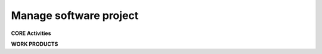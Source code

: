 Manage software project
=======================

.. section::
    :layout-type: two_right_sidebar

    .. panel::
        :title: ITO.02.42.05.01.01 MANAGE SOFTWARE PROJECT
        :titlecolor: #2471A3
        :bordercolor: #2471A3

        <h3><strong>PROCESS STEP DESCRIPTION</strong></h3>

        The 'Manage software project' process step includes the typical project management aspects of any project, like setting up the project management plan, defining and monitoring schedules, resources, risks and opportunities, managing stakeholders and suppliers, performing regular project status reports etc.
        <p></p>
        Within this process step also the project method is decided on and maintained, e.g. whether an agile or a test-driven software development approach is chosen.
        
        <h3><strong>PROCESS STEP OBJECTIVES</strong></h3>
        The process objectives are derived from the norms and standards, this process step is compliant to (see 'Regulations' box for details). Achievement of the process objectives is monitored based on controls (see 'Controls' box for details).
        

        .. expand::
            :title: Click here to expand...

            .. tablemacro::
                :header:
                    - ID
                    - Objective
                
                - PM_OBJ.1
                * To define the approach to planning progress, managing required resources, scheduling activities and monitoring project achievements.

                - PM_OBJ.2
                * To define project objectives, project constraints and project scope.
                
                - PM_OBJ.3
                * To prove feasibility of achieving the objectives of the project with available resources and the given constraints
                
                - PM_OBJ.4
                * To estimate the expected effort and cost to derive the amount of required resources.
                
                - PM_OBJ.5
                * To assign all relevant roles to project team members to cover the responsibilities for all relevant activities and to assure that the assignees have the skills required for the roles assigned to them.
                
                - PM_OBJ.6
                * To define interfaces, dependencies and interaction between involved parties.
                
                - PM_OBJ.7
                * To schedule project activities with clear responsibilities assigned to project team members across the complete project lifecycle and to refine the schedule to more detailed levels as progress is made.
                
                - PM_OBJ.8
                * To adjust schedules if they can systematically not be implemented as planned.
                
                - PM_OBJ.9
                * To implement the defined approach to identifying, analysing and prioritizing risks and deriving appropriate mitigation measures.
                
                - PM_OBJ.10
                * To track mitigation measures to managed risks to closure.
                
                - PM_OBJ.11
                * To define project management reports and to provide these reports at pre-defined intervals and whenever needed.
                
                - PM_OBJ.12
                * To monitor project progress against project objectives and project schedules.
                
                - SM_OBJ.1
                * To define interactions with and dependencies to (including the exchange of work products and information between all parties involved) suppliers for development activities.
                
                - SM_OBJ.2
                * To establish and maintain an agreement on joint processes, responsibilities and interfaces.
                
                - SM_OBJ.3
                * To review the technical development with the supplier and the progress regarding schedule, quality, and cost.
                
                - SM_OBJ.4
                * To monitor progress of project partners and to perform or supervise corrective actions mitigating deviations from schedule or expected quality.
                
                - SM_OBJ.5
                * To define supplier monitoring reports and to provide these reports at pre-defined intervals and whenever needed.
                
                - TrM_OBJ.1
                * To enable and to manage traceability and consistency checks between the different elements of the technical specifications and to achieve agreement that it is appropriate and complete.
                
    Break

    .. panel::
        :title: RESPONSIBILITIES
        :titlecolor: #707B7C
        :bordercolor: #707B7C

        .. user-profile::
            :profile_title: PROCESS OWNER
            :username: marinasastierstorfer

        <hr />

        .. user-profile::
            :profile_title: PROCESS MANAGER
            :username: thomasdonner

.. section::
    :layout-type:

    .. panel:: 
        :title: (i) TOOLS
        :titlecolor: #2471A3
        :bordercolor: #2471A3

        .. expand::
            :title: Click here for details

            <strong><h3>SW Factory tools</h3></strong>

            .. bulletlist::

                JIRA (CodeCraft):  .. link:: title=Tool address=https://cc.bmwgroup.net/ | .. link:: title=Access address=https://cc.bmwgroup.net/ | .. link:: title=Manual address=https://cc.bmwgroup.net/ 
            
            <strong><h3>Other tools</h3></strong>

            .. bulletlist::

                iP3: .. link:: title=Tool address=https://cc.bmwgroup.net/ | Access | Manual
                    
    Break

    .. panel:: 
        :title: (*r) REGULATIONS
        :titlecolor: #2471A3
        :bordercolor: #2471A3

        .. expand::
            :title: Click here for details

            <strong><h3>ASPICE PAM3.1</h3></strong>

            .. bulletlist::

                ACQ.4
                MAN.3
                MAN.5
                SUP.1
                SUP.10
                SWE.1-6
            
            <strong><h3>ISO 26262:2018</h3></strong>

            .. bulletlist::

                ISO 26262-2, Clause 5
                ISO 26262-2, Clause 6
                ISO 26262-6, Clause 6
                ISO 26262-8, Clause 5
                ISO 26262-8, Clause 9

    Break

    .. panel:: 
        :title: (off) METHODS
        :titlecolor: #2471A3
        :bordercolor: #2471A3

        .. expand::
            :title: Click here for details

            .. content-by-label::
                :label: esdf_methods_project_management
                :space: ESDFDEV

    Break
    
    .. panel::
        :title: (*y) GOOD &amp; BAD PRACTICES
        :titlecolor: #2471A3
        :bordercolor: #2471A3

        .. expand::
            :title: Click here for details

            
.. panel::
    :title: (/) CONTROLS
    :titlecolor: #2471A3
    :bordercolor: #2471A3

    The following controls must be performed as they are the basis for the overall project KPIs to be reported.

    .. expand::
        :title: Click here for details:

        .. tablemacro::
            :header:
                - ID
                - Control
                - Target Purpose
                - Relationship to objectives
                - Frequency
                - Calculation Measurement
                - Evaluation
                
            - <strong>PM_CON.1</strong>
            * <b>Project management approach</b>
            * Ensure the .. link:: title=Project Management Plan address=https://confluence.cc.bmwgroup.net/display/esdfdev/Software+Project+Management+Plan+Description document (incl. supplier management) has been reviewed and any findings from reviews have been mitigated within 12 weeks after the review. <p></p>Reviews of the .. link:: title=Project Management Plan address=https://confluence.cc.bmwgroup.net/display/esdfdev/Software+Project+Management+Plan+Description document must be conducted as follows:
            -- Before milestone   G2 "Project setup confirmed"  (see:  .. link:: title=Defining the project lifecycle address=https://confluence.cc.bmwgroup.net/display/esdfdev/Defining+the+project+lifecycle ):Anytime the project management plan is determined to be in a reviewable state, yet latest at the milestone G2.
            -- After milestone G2 "Project setup confirmed" (see:  .. link:: title=Defining the project lifecycle address=https://confluence.cc.bmwgroup.net/display/esdfdev/Defining+the+project+lifecycle ):Reviews must be repeated each time the plan document is changed  content wise  (e.g. not after correction of spelling /  grammar errors or broken links).
            * PM_OBJ.1, PM_OBJ.2, PM_OBJ.5, PM_OBJ.6, PM_OBJ.9, SM_OBJ.1
            * At least once per software release cycle (e.g., in the context of each i-step's SAb milestone).
            * X = Depending on all unmitigated findings from all reviews:
            -- 0 if any review has not been conducted as described OR if the review at milestone G2 "Project setup confirmed" was not successful, meaning the review resulted in one or more findings.
            -- 1 if at least one unmitigated finding form any review  has been open for ≥ 12 weeks.
            -- 2 if all unmitigated findings from all reviews have been for open for 12 weeks.
            -- 3 if there are no unmitigated findings from any reviews.
            * Followed::
            -- .. status:: title=RED color=Red 
            -- To → Escalation to line management required.
            -- .. status:: title=YELLOW color=Yellow
            -- → Escalation to project management ( .. link:: title=Software Project Lead address=https://confluence.cc.bmwgroup.net/display/esdfdev/Software+Project+Lead ) required.
            -- .. status:: title=GREEN color=Green

            - <strong>PM_CON.2</strong>
            * <b>Project management process adherence</b>
            * Ensure project management audits (incl. supplier monitoring) have been held.<p></p>Audits of the project management process must be conducted as follows:
            -- first audit between 6 and 10 months after project start, and
            -- at least a second audit between 6 and 12 months after the first audit, yet latest 8 months before SOP.
            * PM_OBJ.3, PM_OBJ.4, PM_OBJ.5, PM_OBJ.7, PM_OBJ.8, SM_OBJ.1, SM_OBJ.2, SM_OBJ.3, SM_OBJ.4, SM_OBJ.5
            * At least once per software release cycle (e.g., in the context of each i-step's SAb milestone).
            * X = Depending on all unmitigated findings from all audits:
            * Followed::
            -- .. status:: title=RED color=Red
            -- →  Escalation to line management required.
            -- .. status:: title=YELLOW color=Yellow
            -- →  Escalation to project management ( .. link:: title=Software Project Lead address=https://confluence.cc.bmwgroup.net/display/esdfdev/Software+Project+Lead ) required.
            -- .. status:: title=GREEN color=Green

            - <strong>PM_CON.3</strong>
            * <b>Risk control</b>
            * Ensure mitigation measures for identified risks are closed in time.
            * PM_OBJ.10
            * At least once per software release cycle (e.g., in the context of each i-step's SAb milestone).
            * X = Depending on overdue mitigation measures to identified risks:
            -- 0 if a risk overview does not exist, is incomplete or outdated later than 12 weeks after project start.
            -- 1 if at least one mitigation measures is overdue.
            -- 2 if no mitigation measures is overdue.
            * Followed::
            -- .. status:: title=RED color=Red X = 0 → Escalation to line management required.
            -- .. status:: title=YELLOW color=Yellow → Escalation to project management ( .. link:: title=Software Project Lead address=https://confluence.cc.bmwgroup.net/display/esdfdev/Software+Project+Lead ) required.
            -- .. status:: title=GREEN color=Green

            - <strong>PM_CON.4</strong>
            * <b>Project status reporting</b>
            * Ensure a .. link:: title=Project Status Report address=https://confluence.cc.bmwgroup.net/display/esdfdev/Project+Status+Report+Description for the latest reporting period (as of frequency) is available and complete.
            * PM_OBJ.11, PM_OBJ.12
            * At least once per software release cycle (e.g., in the context of each i-step's SAb milestone).
            * X = Availability and completeness of the .. link:: title=Project Status Report address=https://confluence.cc.bmwgroup.net/display/esdfdev/Project+Status+Report+Description for the latest reporting period.
            -- 0 if the .. link:: title=Project Status Report address=https://confluence.cc.bmwgroup.net/display/esdfdev/Project+Status+Report+Description for the latest reporting period is not available.
            -- 1 if the .. link:: title=Project Status Report address=https://confluence.cc.bmwgroup.net/display/esdfdev/Project+Status+Report+Description for the latest reporting period is available but incomplete or contains outdated information.
            -- 2 if the .. link:: title=Project Status Report address=https://confluence.cc.bmwgroup.net/display/esdfdev/Project+Status+Report+Description for the latest reporting period is available, up-to-date and complete.
            * Followed::
            -- .. status:: title=RED color=Red X = 0 → Escalation to line management required.
            -- .. status:: title=YELLOW color=Yellow → Escalation to project management ( .. link:: title=Software Project Lead address=https://confluence.cc.bmwgroup.net/display/esdfdev/Software+Project+Lead ) required.
            -- .. status:: title=YELLOW color=Yellow X = 2

            - <strong>TrM_CON.1</strong>
            * <b>Traceability management approach</b>
            * Ensure the approach to enable and manage traceability has been reviewed and any findings from reviews have been mitigated within 12 weeks after the review .<p></p>Reviews of the approach to enable and manage traceability must be conducted as follows:
            -- Before milestone   G2 "Project setup confirmed"  (see:  .. link:: title=Defining the project lifecycle address=https://confluence.cc.bmwgroup.net/display/esdfdev/Defining+the+project+lifecycle ):<p></p>Anytime the project management plan is determined to be in a reviewable state, yet latest at the milestone G2.
            -- After milestone G2 "Project setup confirmed" (see: .. link:: title=Defining the project lifecycle address=https://confluence.cc.bmwgroup.net/display/esdfdev/Defining+the+project+lifecycle ):<p></p>Reviews must be repeated each time the plan document is changed  content wise  (e.g. not after correction of spelling /  grammar errors or broken links).
            * TrM_OBJ.1
            * At least once per software release cycle (e.g., in the context of each i-step's SAb milestone).
            * X = Depending on all unmitigated findings from all reviews:
            -- 0 if any review has not been conducted as described OR if the review at milestone .. link:: title=G2 "Project setup confirmed" address=https://asc.bmwgroup.net/wiki/pages/tinyurl.action?urlIdentifier=e4wpKw was not successful, meaning the review resulted in one or more findings.
            -- 1 if at least one unmitigated finding form any review  has been open for ≥ 12 weeks.
            -- 2 if all unmitigated findings from all reviews have been for open for 12 weeks.
            -- 3 if there are no unmitigated findings from any reviews.
            * Followed::
            -- .. status:: title=RED color=Red → Escalation to line management required.
            -- .. status:: title=YELLOW color=Yellow 1 ≤ X ≤ 2  → Escalation to project management ( .. link:: title=Software Project Lead address=https://confluence.cc.bmwgroup.net/display/esdfdev/Software+Project+Lead ) required .
            -- .. status:: title=GREEN color=Green 

        
**CORE Activities**

.. section::
    :layout-type:

    .. tablemacro::
        :header:
            - Activity 
            - 01. Define project.
            - 02. Instantiate processes.
            - 03. Schedule project.
            - 04. Monitor and maintain ongoing project.	
            - 05. Monitor supplier performance.	
            - 06. Report project progress and results.

        - <b>Description</b><p>The activity descriptions to the right only give a brief outline of the required process work in a project. For the complete and normative description refer to the project's plan documents.Activities do not have to be performed in sequential order.</p>
        * Define project scope, initial team and a rough timeline. Identify standards and norms which must be adhered to. Setup initial project timelines and milestones.<p></p>Refine and document supplier agreements and contracted supplier deliverables. Align supplier performance with project timelines.<p></p>Define the escalation approach for all potentially relevant forms of conflicts (e.g., conflicts between project delivery and quality management, conflicts with suppliers, ...)
        * Tailor the BMW ESDF processes to the project's needs. Provide a work product overview for the tailored process. Define project goals, process goals. Identify and specify corresponding KPIs measuring goal conformance.<p></p>Document tracing relationships and tracing implementation between software architectural elements, requirements and  development and verification artefacts.<p></p>Setup plan documents, specifying the approach to the various process areas (like configuration management, requirements engineering, etc.).<p></p>Check whether open source software is used in the project. If so, initiate the Open Source Software Process by obtaining Open Source Software General Approval.
        * Create an initial project schedule. Initiate ticket generation for the work products as they were tailored in the WPO. Lay down the strategy for schedule refinement through-out the project (e.g., agile methods for backlog refinement and sprint planning)
        * Monitor schedule adherence through-out the project lifecycle. In case of deviations: specify and agree on corrective actions (as defined in the escalation approach).
        * Monitor adherence of supplier performance with valid agreements and contractual documents. In case of deviations: specify and agree on corrective actions (as defined in the escalation approach).<p></p>Also, collect updates of agreed deliverables (e.g., Safety Manuals).
        * Conduct measurement of project-management-related KPIs. Relate observed versus expected progress. Summarize as a status report and communicate results.

        - <h3>Involved role</h3> colspan=7

        - <b>Roles</b><p></p>The roles to the right are the main roles involved in the activities. <p></p>There may be other roles involved, see the work product table below.
        * .. link:: title=Software Project Lead address=https://confluence.cc.bmwgroup.net/display/esdfdev/Software+Project+Lead <br /><p></p> .. link:: title=Software Security Engineer address=https://confluence.cc.bmwgroup.net/display/esdfdev/Software+Security+Engineer
        * .. link:: title=Software Configuration Manager address=https://confluence.cc.bmwgroup.net/display/esdfdev/Software+Configuration+Manager <br /><p></p> .. link:: title=ECU_Software Requirements Manager address=https://confluence.cc.bmwgroup.net/display/esdfdev/ECU_Software+Requirements+Manager <br /><p></p> .. link:: title=Software Project Lead address=https://confluence.cc.bmwgroup.net/display/esdfdev/Software+Project+Lead <br /><p></p> .. link:: title=Free and Open Source Project Manager address=https://confluence.cc.bmwgroup.net/display/esdfdev/Free+and+Open+Source+Project+Manager <br />
        * .. link:: title=Software Project Lead address=https://confluence.cc.bmwgroup.net/display/esdfdev/Software+Project+Lead
        * .. link:: title=Software Project Lead address=https://confluence.cc.bmwgroup.net/display/esdfdev/Software+Project+Lead
        * Project Partner<p></p> .. link:: title=Software Project Lead address=https://confluence.cc.bmwgroup.net/display/esdfdev/Software+Project+Lead
        * .. link:: title=Software Project Lead address=https://confluence.cc.bmwgroup.net/display/esdfdev/Software+Project+Lead

        - <h3>Relevant work products</h3> colspan=7

        - <p>Work products</p>The work products to the right are the main results of the activities. There may be additional relevant work products, see the work product table below.
        * Work products in project depot:
        -- .. link:: title=Software Project Management Plan address=https://confluence.cc.bmwgroup.net/display/esdfdev/Software+Project+Management+Plan+Description
        -- .. link:: title=Supplier Management Plan address=https://confluence.cc.bmwgroup.net/display/esdfdev/Software+Project+Management+Plan+Description <br /><p></p>Work products in other tools:
        -- .. link:: title=Supplier Selection Report address=https://confluence.cc.bmwgroup.net/display/esdfdev/Supplier+Selection+Report+Description
        -- .. link:: title=Supplier Agreements address=https://confluence.cc.bmwgroup.net/display/esdfdev/Supplier+Agreements+Description
        -- .. link:: title=Internal Interface Agreement address=https://confluence.cc.bmwgroup.net/display/esdfdev/Internal+Interface+Agreement+Description
        -- .. link:: title=Software Security Interface Agreement address=https://confluence.cc.bmwgroup.net/display/esdfdev/Software+Security+Interface+Agreement+Description
        -- .. link:: title=Team Assignment List address=https://confluence.cc.bmwgroup.net/display/esdfdev/Team+Assignment+List+Description
        -- .. link:: title=Training Plan address=https://confluence.cc.bmwgroup.net/display/esdfdev/Training+Plan+Description
        -- .. link:: title=Risk and Opportunity List address=https://confluence.cc.bmwgroup.net/display/esdfdev/Risk+and+Opportunity+List+Description
        * Work products in other tools:
        -- .. link:: title=Software Project Management Plan address=https://confluence.cc.bmwgroup.net/display/esdfdev/Software+Project+Management+Plan+Description
        -- .. link:: title=Supplier Management Plan address=https://confluence.cc.bmwgroup.net/display/esdfdev/Supplier+Management+Plan+Description <br/><p></p>Work products in other tools:
        -- .. link:: title=Work Product Overview address=https://confluence.cc.bmwgroup.net/display/esdfdev/Work+Product+Overview+Description
        -- .. link:: title=Traceability Concept address=https://confluence.cc.bmwgroup.net/display/esdfdev/Traceability+Concept+Description
        -- .. link:: title=Open Source Software General Approval address=https://confluence.cc.bmwgroup.net/display/esdfdev/Open+Source+Software+General+Approval+Description
        * Work products in other tools: 
        -- .. link:: title=Project Schedule address=https://confluence.cc.bmwgroup.net/display/esdfdev/Project+Schedule+Description
        * Work products in other tools:
        -- .. link:: title=Project Status Report address=https://confluence.cc.bmwgroup.net/display/esdfdev/Project+Status+Report+Description
        -- .. link:: title=Supplier Management Status Report address=https://confluence.cc.bmwgroup.net/display/esdfdev/Supplier+Management+Status+Report+Description
        -- .. link:: title=Risk and Opportunity List address=https://confluence.cc.bmwgroup.net/display/esdfdev/Risk+and+Opportunity+List+Description
        -- .. link:: title=Project Schedule address=https://confluence.cc.bmwgroup.net/display/esdfdev/Project+Schedule+Description
        -- .. link:: title=Team Assignment List address=https://confluence.cc.bmwgroup.net/display/esdfdev/Team+Assignment+List+Description
        -- .. link:: title=Training Plan address=https://confluence.cc.bmwgroup.net/display/esdfdev/Training+Plan+Description
        * Work products in other tools:
        -- .. link:: title=Supplier Documents address=https://confluence.cc.bmwgroup.net/display/esdfdev/Supplier+Documents+Description
        -- .. link:: title=Supplier Management Status Report address=https://confluence.cc.bmwgroup.net/display/esdfdev/Supplier+Management+Status+Report+Description
        * Work products in other tools:
        -- .. link:: title=Project Status Report address=https://confluence.cc.bmwgroup.net/display/esdfdev/Project+Status+Report+Description
        -- .. link:: title=Lessons Learned Rep address=https://confluence.cc.bmwgroup.net/display/esdfdev/Lessons+Learned+Report+Description

**WORK PRODUCTS**

.. panel::
    :title: WORK PRODUCT RESPONSIBILITIES
    :titlecolor: #00777A 

    Who is responsible to create, review etc. each work product.

    .. tablemacro::
        :header:
            - Work Product
            - Responsible
            - Review
            - Alignment
            - Mandatories
        
        - .. link:: title=Internal Interface Agreement address=https://confluence.cc.bmwgroup.net/display/esdfdev/Internal+Interface+Agreement+Description
        * .. link:: title=Software Project Lead address=https://confluence.cc.bmwgroup.net/display/esdf/Software+Project+Lead
        * .. link:: title=Systems and Software Quality Engineer address=https://confluence.cc.bmwgroup.net/display/esdfdev/Systems+and+Software+Quality+Engineer
        * .. link:: title=Software Safety Manager address=https://confluence.cc.bmwgroup.net/display/esdfdev/Software+Safety+Manager <br/> .. link:: title=Software Security Engineer address=https://confluence.cc.bmwgroup.net/display/esdfdev/Software+Security+Engineer
        * .. status:: title=MANDATORY color=Red

        - .. link:: title=Lessons Learned Report address=https://confluence.cc.bmwgroup.net/display/esdfdev/Lessons+Learned+Report+Description
        * .. link:: title=Software Project Lead address=https://confluence.cc.bmwgroup.net/display/esdfdev/Software+Project+Lead
        * &nbsp;
        * .. link:: title=Systems and Software Quality Engineer address=https://confluence.cc.bmwgroup.net/display/esdfdev/Systems+and+Software+Quality+Engineer
        * .. status:: title=MANDATORY color=Red

        - .. link:: title=Open Source Software General Approval address=https://confluence.cc.bmwgroup.net/display/esdfdev/Open+Source+Software+General+Approval+Description
        * .. link:: title=Free and Open Source Project Manager address=https://confluence.cc.bmwgroup.net/display/esdfdev/Free+and+Open+Source+Project+Manager 
        * &nbsp;
        * .. link:: title=Software Architect address=https://confluence.cc.bmwgroup.net/display/esdfdev/Software+Architect <br/> .. link:: title=Software Project Lead address=https://confluence.cc.bmwgroup.net/display/esdfdev/Software+Project+Lead
        * .. status:: title=OSS color=Yellow
        
        - .. link:: title=Project Schedule address=https://confluence.cc.bmwgroup.net/display/esdfdev/Project+Schedule+Description
        * .. link:: title=Software Project Lead address=https://confluence.cc.bmwgroup.net/display/esdfdev/Software+Project+Lead
        * &nbsp;  
        * .. link:: title=Software Safety Manager address=https://confluence.cc.bmwgroup.net/display/esdfdev/Software+Safety+Manager <br/> .. link:: title=Software Security Engineer address=https://confluence.cc.bmwgroup.net/display/esdfdev/Software+Security+Engineer
        * .. status:: title=MANDATORY color=Red

        - .. link:: title=Project Status Report address=https://confluence.cc.bmwgroup.net/display/esdfdev/Project+Status+Report+Description
        * .. link:: title=Software Project Lead address=https://confluence.cc.bmwgroup.net/display/esdfdev/Software+Project+Lead
        * &nbsp;  
        * .. link:: title=Systems and Software Quality Engineer address=https://confluence.cc.bmwgroup.net/display/esdfdev/Systems+and+Software+Quality+Engineer 
        * .. status:: title=MANDATORY color=Red
        
        - .. link:: title=Risk and Opportunity List address=https://confluence.cc.bmwgroup.net/display/esdfdev/Risk+and+Opportunity+List+Description
        * .. link:: title=Software Project Lead address=https://confluence.cc.bmwgroup.net/display/esdfdev/Software+Project+Lead
        * &nbsp;  
        * .. link:: title=Software Safety Manager address=https://confluence.cc.bmwgroup.net/display/esdfdev/Software+Safety+Manager <br/> .. link:: title=Software Security Engineer address=https://confluence.cc.bmwgroup.net/display/esdfdev/Software+Security+Engineer
        * .. status:: title=MANDATORY color=Red
        
        - .. link:: title=Software Project Management Plan address=https://confluence.cc.bmwgroup.net/display/esdfdev/Software+Project+Management+Plan+Description
        * .. link:: title=Software Project Lead address=https://confluence.cc.bmwgroup.net/display/esdfdev/Software+Project+Lead
        * .. link:: title=Systems and Software Quality Engineer address=https://confluence.cc.bmwgroup.net/display/esdfdev/Systems+and+Software+Quality+Engineer  
        * .. link:: title=Software Safety Manager address=https://confluence.cc.bmwgroup.net/display/esdfdev/Software+Safety+Manager <br/> .. link:: title=Software Security Engineer address=https://confluence.cc.bmwgroup.net/display/esdfdev/Software+Security+Engineer
        * .. status:: title=MANDATORY color=Red
        
        - .. link:: title=Software Security Interface Agreement address=https://confluence.cc.bmwgroup.net/display/esdfdev/Software+Security+Interface+Agreement+Description
        * .. link:: title=Software Security Engineer address=https://confluence.cc.bmwgroup.net/display/esdfdev/Software+Security+Engineer
        * .. link:: title=Software Project Lead address=https://confluence.cc.bmwgroup.net/display/esdfdev/Software+Project+Lead
        * .. link:: title=Software Safety Manager address=https://confluence.cc.bmwgroup.net/display/esdfdev/Software+Safety+Manager <br/> .. link:: title=Systems and Software Quality Engineer address=https://confluence.cc.bmwgroup.net/display/esdfdev/Systems+and+Software+Quality+Engineer
        * .. status:: title=SECURITY color=Yellow
        
        - .. link:: title=Supplier Agreements address=https://confluence.cc.bmwgroup.net/display/esdfdev/Supplier+Agreements+Description
        * .. link:: title=Software Project Lead address=https://confluence.cc.bmwgroup.net/display/esdfdev/Software+Project+Lead
        * .. link:: title=Systems and Software Quality Engineer address=https://confluence.cc.bmwgroup.net/display/esdfdev/Systems+and+Software+Quality+Engineer
        * .. link:: title=Software Safety Manager address=https://confluence.cc.bmwgroup.net/display/esdfdev/Software+Safety+Manager <br/> .. link:: title=Software Security Engineer address=https://confluence.cc.bmwgroup.net/display/esdfdev/Software+Security+Engineer
        * .. status:: title=MANDATORY color=Red
        
        - .. link:: title=Supplier Documents address=https://confluence.cc.bmwgroup.net/display/esdfdev/Supplier+Documents+Description
        * .. link:: title=Software Project Lead address=https://confluence.cc.bmwgroup.net/display/esdfdev/Software+Project+Lead (external input by Project Partner)
        * &nbsp;
        * &nbsp;
        * .. status:: title=MANDATORY color=Red

        - .. link:: title=Supplier Management Plan address=https://confluence.cc.bmwgroup.net/display/esdfdev/Supplier+Management+Plan+Description
        * .. link:: title=Software Project Lead address=https://confluence.cc.bmwgroup.net/display/esdfdev/Software+Project+Lead
        * .. link:: title=Systems and Software Quality Engineer address=https://confluence.cc.bmwgroup.net/display/esdfdev/Systems+and+Software+Quality+Engineer
        * .. link:: title=Software Safety Manager address=https://confluence.cc.bmwgroup.net/display/esdfdev/Software+Safety+Manager <br/> .. link:: title=Software Security Engineer address=https://confluence.cc.bmwgroup.net/display/esdfdev/Software+Security+Engineer
        * .. status:: title=MANDATORY color=Red

        - .. link:: title=Supplier Management Status Report address=https://confluence.cc.bmwgroup.net/display/esdfdev/Supplier+Management+Status+Report+Description
        * .. link:: title=Software Project Lead address=https://confluence.cc.bmwgroup.net/display/esdfdev/Software+Project+Lead
        * &nbsp;
        * .. link:: title=Systems and Software Quality Engineer address=https://confluence.cc.bmwgroup.net/display/esdfdev/Systems+and+Software+Quality+Engineer
        * .. status:: title=MANDATORY color=Red

        - .. link:: title=Supplier Selection Report address=https://confluence.cc.bmwgroup.net/display/esdfdev/Supplier+Selection+Report+Description
        * .. link:: title=Software Project Lead address=https://confluence.cc.bmwgroup.net/display/esdfdev/Software+Project+Lead
        * &nbsp;
        * &nbsp;
        * .. status:: title=MANDATORY color=Red
        
        - .. link:: title=Team Assignment List address=https://confluence.cc.bmwgroup.net/display/esdfdev/Team+Assignment+List+Description
        * .. link:: title=Software Project Lead address=https://confluence.cc.bmwgroup.net/display/esdfdev/Software+Project+Lead
        * &nbsp;
        * &nbsp;
        * .. status:: title=MANDATORY color=Red

        - .. link:: title=Traceability Concept address=https://confluence.cc.bmwgroup.net/display/esdfdev/Traceability+Concept+Description
        * .. link:: title=ECU_Software Requirements Manager address=https://confluence.cc.bmwgroup.net/display/esdfdev/ECU_Software+Requirements+Manager
        * .. link:: title=Software Architect address=https://confluence.cc.bmwgroup.net/display/esdfdev/Software+Architect
        * .. link:: title=Software Safety Architect address=https://confluence.cc.bmwgroup.net/display/esdfdev/Software+Safety+Architect <br/> .. link:: title=Software Security Engineer address=https://confluence.cc.bmwgroup.net/display/esdfdev/Software+Security+Engineer <br/> .. link:: title=Software Test Engineer address=https://confluence.cc.bmwgroup.net/display/esdfdev/Software+Test+Engineer
        * .. status:: title=MANDATORY color=Red

        - .. link:: title=Training Plan address=https://confluence.cc.bmwgroup.net/display/esdfdev/Training+Plan+Description
        * .. link:: title=Software Project Lead address=https://confluence.cc.bmwgroup.net/display/esdfdev/Software+Project+Lead
        * &nbsp;
        * &nbsp;
        * .. status:: title=MANDATORY color=Red
        
        - .. link:: title=Work Product Overview address=https://confluence.cc.bmwgroup.net/display/esdfdev/Work+Product+Overview+Description
        * .. link:: title=Software Configuration Manager address=https://confluence.cc.bmwgroup.net/display/esdfdev/Software+Configuration+Manager
        * .. link:: title=Systems and Software Quality Engineer address=https://confluence.cc.bmwgroup.net/display/esdfdev/Systems+and+Software+Quality+Engineer
        * .. link:: title=ECU_Software Requirements Manager address=https://confluence.cc.bmwgroup.net/display/esdfdev/ECU_Software+Requirements+Manager <br/> .. link:: title=Software Architect address=https://confluence.cc.bmwgroup.net/display/esdfdev/Software+Architect <br/> .. link:: title=Software Integrator address=https://confluence.cc.bmwgroup.net/display/esdfdev/Software+Integrator <br/> .. link:: title=Software Problem Manager address=https://confluence.cc.bmwgroup.net/display/esdfdev/Software+Problem+Manager <br/> .. link:: title=Software Project Lead address=https://confluence.cc.bmwgroup.net/display/esdfdev/Software+Project+Lead <br/> .. link:: title=Software Safety Manager address=https://confluence.cc.bmwgroup.net/display/esdfdev/Software+Safety+Manager <br/> .. link:: title=Software Test Manager address=https://confluence.cc.bmwgroup.net/display/esdfdev/Software+Test+Manager
        * .. status:: title=MANDATORY color=Red
